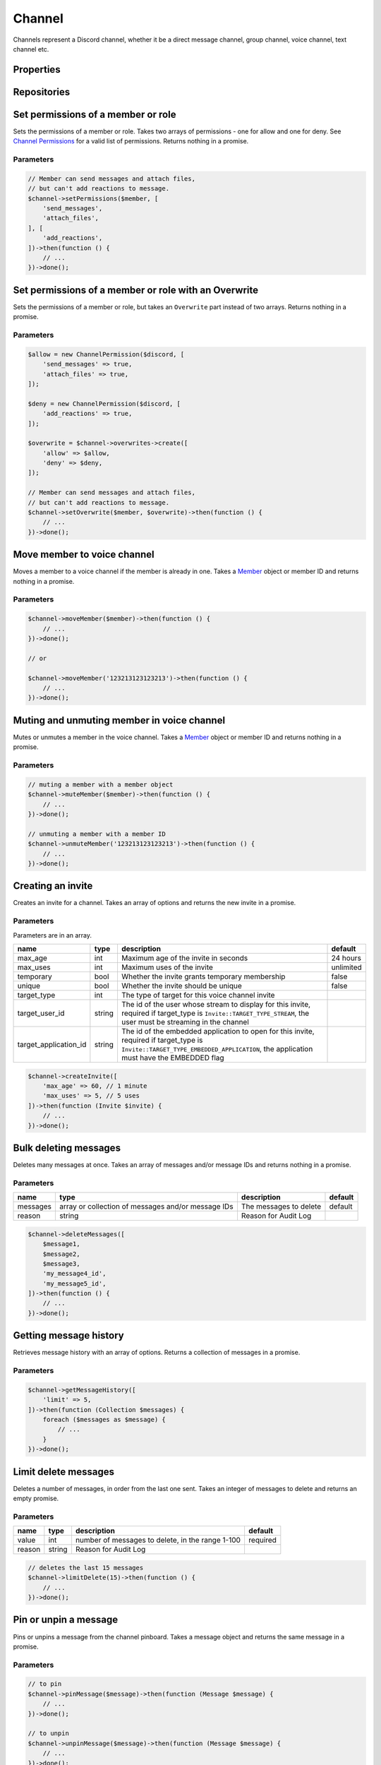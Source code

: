 =======
Channel
=======


Channels represent a Discord channel, whether it be a direct message channel, group channel, voice channel, text channel etc.

Properties
==========

+-------------------------------+---------------------------------+----------------------------------------------------------------------------------------------------------------------------------------------------------+
| name                          | type                            | description                                                                                                                                              |
+===============================+=================================+==========================================================================================================================================================+
| id                            | string                          | id of the channel                                                                                                                                        |
+-------------------------------+---------------------------------+----------------------------------------------------------------------------------------------------------------------------------------------------------+
| name                          | string                          | name of the channel                                                                                                                                      |
+-------------------------------+---------------------------------+----------------------------------------------------------------------------------------------------------------------------------------------------------+
| type                          | int                             | type of the channel, see Channel constants                                                                                                               |
+-------------------------------+---------------------------------+----------------------------------------------------------------------------------------------------------------------------------------------------------+
| topic                         | string                          | topic of the channel                                                                                                                                     |
+-------------------------------+---------------------------------+----------------------------------------------------------------------------------------------------------------------------------------------------------+
| guild_id                      | string or null                  | id of the guild the channel belongs to, null if direct message                                                                                           |
+-------------------------------+---------------------------------+----------------------------------------------------------------------------------------------------------------------------------------------------------+
| guild                         | Guild or null                   | guild the channel belongs to, null if direct message                                                                                                     |
+-------------------------------+---------------------------------+----------------------------------------------------------------------------------------------------------------------------------------------------------+
| position                      | int                             | position of the channel in the Discord client                                                                                                            |
+-------------------------------+---------------------------------+----------------------------------------------------------------------------------------------------------------------------------------------------------+
| is_private                    | bool                            | whether the message is a private direct message channel                                                                                                  |
+-------------------------------+---------------------------------+----------------------------------------------------------------------------------------------------------------------------------------------------------+
| last_message_id               | string                          | id of the last message sent in the channel                                                                                                               |
+-------------------------------+---------------------------------+----------------------------------------------------------------------------------------------------------------------------------------------------------+
| bitrate                       | int                             | bitrate of the voice channel                                                                                                                             |
+-------------------------------+---------------------------------+----------------------------------------------------------------------------------------------------------------------------------------------------------+
| recipient                     | `User <#user>`_                | recipient of the direct message, only for direct message channel                                                                                         |
+-------------------------------+---------------------------------+----------------------------------------------------------------------------------------------------------------------------------------------------------+
| recipients                    | Collection of `Users <#user>`_ | recipients of the group direct message, only for group dm channels                                                                                       |
+-------------------------------+---------------------------------+----------------------------------------------------------------------------------------------------------------------------------------------------------+
| nsfw                          | bool                            | whether the channel is set as NSFW                                                                                                                       |
+-------------------------------+---------------------------------+----------------------------------------------------------------------------------------------------------------------------------------------------------+
| user_limit                    | int                             | user limit of the channel for voice channels                                                                                                             |
+-------------------------------+---------------------------------+----------------------------------------------------------------------------------------------------------------------------------------------------------+
| rate_limit_per_user           | int                             | amount of time in seconds a user has to wait between messages                                                                                            |
+-------------------------------+---------------------------------+----------------------------------------------------------------------------------------------------------------------------------------------------------+
| icon                          | string                          | channel icon hash                                                                                                                                        |
+-------------------------------+---------------------------------+----------------------------------------------------------------------------------------------------------------------------------------------------------+
| owner_id                      | string                          | owner of the group DM                                                                                                                                    |
+-------------------------------+---------------------------------+----------------------------------------------------------------------------------------------------------------------------------------------------------+
| application_id                | string                          | id of the group dm creator if it was via an oauth application                                                                                            |
+-------------------------------+---------------------------------+----------------------------------------------------------------------------------------------------------------------------------------------------------+
| parent_id                     | string                          | id of the parent of the channel if it is in a group                                                                                                      |
+-------------------------------+---------------------------------+----------------------------------------------------------------------------------------------------------------------------------------------------------+
| last_pin_timestamp            | ``Carbon`` timestamp            | when the last message was pinned in the channel                                                                                                          |
+-------------------------------+---------------------------------+----------------------------------------------------------------------------------------------------------------------------------------------------------+
| rtc_region                    | string                          | Voice region id for the voice channel, automatic when set to null.                                                                                       |
+-------------------------------+---------------------------------+----------------------------------------------------------------------------------------------------------------------------------------------------------+
| video_quality_mode            | int                             | The camera video quality mode of the voice channel, 1 when not present.                                                                                  |
+-------------------------------+---------------------------------+----------------------------------------------------------------------------------------------------------------------------------------------------------+
| default_auto_archive_duration | int                             | Default duration for newly created threads, in minutes, to automatically archive the thread after recent activity, can be set to: 60, 1440, 4320, 10080. |
+-------------------------------+---------------------------------+----------------------------------------------------------------------------------------------------------------------------------------------------------+

Repositories
============

+------------+----------------------------+-------------------------------------------------+
| name       | type                       | notes                                           |
+============+============================+=================================================+
| overwrites | `Overwrite <#overwrite>`_ | Contains permission overwrites                  |
+------------+----------------------------+-------------------------------------------------+
| members    | VoiceStateUpdate           | Only for voice channels. Contains voice members |
+------------+----------------------------+-------------------------------------------------+
| messages   | `Message <#message>`_     |                                                 |
+------------+----------------------------+-------------------------------------------------+
| webhooks   | `Webhook <#webhook>`_     | Only available in text channels                 |
+------------+----------------------------+-------------------------------------------------+
| threads    | `Thread <#thread>`_       | Only available in text channels                 |
+------------+----------------------------+-------------------------------------------------+
| invites    | `Invite <#invite>`_       |                                                 |
+------------+----------------------------+-------------------------------------------------+

Set permissions of a member or role
===================================

Sets the permissions of a member or role. Takes two arrays of permissions - one for allow and one for deny. See `Channel Permissions <#permissions>`_ for a valid list of permissions. Returns nothing in a promise.

Parameters
----------

+-------+------------------------------------------+----------------------------------------+----------+
| name  | type                                     | description                            | default  |
+=======+==========================================+========================================+==========+
| part  | `Member <#member>`_ or `Role <#role>`_ | The part to apply the permissions to   | required |
+-------+------------------------------------------+----------------------------------------+----------+
| allow | array                                    | Array of permissions to allow the part | []       |
+-------+------------------------------------------+----------------------------------------+----------+
| deny  | array                                    | Array of permissions to deny the part  | []       |
+-------+------------------------------------------+----------------------------------------+----------+

.. code:: php

   // Member can send messages and attach files,
   // but can't add reactions to message.
   $channel->setPermissions($member, [
       'send_messages',
       'attach_files',
   ], [
       'add_reactions',
   ])->then(function () {
       // ...
   })->done();

Set permissions of a member or role with an Overwrite
=====================================================

Sets the permissions of a member or role, but takes an ``Overwrite`` part instead of two arrays. Returns nothing in a promise.

.. _parameters-1:

Parameters
----------

+-----------+------------------------------------------+--------------------------------------+----------+
| name      | type                                     | description                          | default  |
+===========+==========================================+======================================+==========+
| part      | `Member <#member>`_ or `Role <#role>`_ | The part to apply the permissions to | required |
+-----------+------------------------------------------+--------------------------------------+----------+
| overwrite | ``Overwrite`` part                       | The overwrite to apply               | required |
+-----------+------------------------------------------+--------------------------------------+----------+

.. code:: php

   $allow = new ChannelPermission($discord, [
       'send_messages' => true,
       'attach_files' => true,
   ]);

   $deny = new ChannelPermission($discord, [
       'add_reactions' => true,
   ]);

   $overwrite = $channel->overwrites->create([
       'allow' => $allow,
       'deny' => $deny,
   ]);

   // Member can send messages and attach files,
   // but can't add reactions to message.
   $channel->setOverwrite($member, $overwrite)->then(function () {
       // ...
   })->done();

Move member to voice channel
============================

Moves a member to a voice channel if the member is already in one. Takes a `Member <#member>`_ object or member ID and returns nothing in a promise.

.. _parameters-2:

Parameters
----------

====== ============================== ================== ========
name   type                           description        default
====== ============================== ================== ========
member `Member <#member>`_ or string The member to move required
====== ============================== ================== ========

.. code:: php

   $channel->moveMember($member)->then(function () {
       // ...
   })->done();

   // or

   $channel->moveMember('123213123123213')->then(function () {
       // ...
   })->done();

Muting and unmuting member in voice channel
===========================================

Mutes or unmutes a member in the voice channel. Takes a `Member <#member>`_ object or member ID and returns nothing in a promise.

.. _parameters-3:

Parameters
----------

====== ============================== ========================= ========
name   type                           description               default
====== ============================== ========================= ========
member `Member <#member>`_ or string The member to mute/unmute required
====== ============================== ========================= ========

.. code:: php

   // muting a member with a member object
   $channel->muteMember($member)->then(function () {
       // ...
   })->done();

   // unmuting a member with a member ID
   $channel->unmuteMember('123213123123213')->then(function () {
       // ...
   })->done();

Creating an invite
==================

Creates an invite for a channel. Takes an array of options and returns the new invite in a promise.

.. _parameters-4:

Parameters
----------

Parameters are in an array.

+-----------------------+--------+----------------------------------------------------------------------------------------------------------------------------------------------------------------------------------+-----------+
| name                  | type   | description                                                                                                                                                                      | default   |
+=======================+========+==================================================================================================================================================================================+===========+
| max_age               | int    | Maximum age of the invite in seconds                                                                                                                                             | 24 hours  |
+-----------------------+--------+----------------------------------------------------------------------------------------------------------------------------------------------------------------------------------+-----------+
| max_uses              | int    | Maximum uses of the invite                                                                                                                                                       | unlimited |
+-----------------------+--------+----------------------------------------------------------------------------------------------------------------------------------------------------------------------------------+-----------+
| temporary             | bool   | Whether the invite grants temporary membership                                                                                                                                   | false     |
+-----------------------+--------+----------------------------------------------------------------------------------------------------------------------------------------------------------------------------------+-----------+
| unique                | bool   | Whether the invite should be unique                                                                                                                                              | false     |
+-----------------------+--------+----------------------------------------------------------------------------------------------------------------------------------------------------------------------------------+-----------+
| target_type           | int    | The type of target for this voice channel invite                                                                                                                                 |           |
+-----------------------+--------+----------------------------------------------------------------------------------------------------------------------------------------------------------------------------------+-----------+
| target_user_id        | string | The id of the user whose stream to display for this invite, required if target_type is ``Invite::TARGET_TYPE_STREAM``, the user must be streaming in the channel                 |           |
+-----------------------+--------+----------------------------------------------------------------------------------------------------------------------------------------------------------------------------------+-----------+
| target_application_id | string | The id of the embedded application to open for this invite, required if target_type is ``Invite::TARGET_TYPE_EMBEDDED_APPLICATION``, the application must have the EMBEDDED flag |           |
+-----------------------+--------+----------------------------------------------------------------------------------------------------------------------------------------------------------------------------------+-----------+

.. code:: php

   $channel->createInvite([
       'max_age' => 60, // 1 minute
       'max_uses' => 5, // 5 uses
   ])->then(function (Invite $invite) {
       // ...
   })->done();

Bulk deleting messages
======================

Deletes many messages at once. Takes an array of messages and/or message IDs and returns nothing in a promise.

.. _parameters-5:

Parameters
----------

+----------+----------------------------------------------------+------------------------+---------+
| name     | type                                               | description            | default |
+==========+====================================================+========================+=========+
| messages | array or collection of messages and/or message IDs | The messages to delete | default |
+----------+----------------------------------------------------+------------------------+---------+
| reason   | string                                             | Reason for Audit Log   |         |
+----------+----------------------------------------------------+------------------------+---------+

.. code:: php

   $channel->deleteMessages([
       $message1,
       $message2,
       $message3,
       'my_message4_id',
       'my_message5_id',
   ])->then(function () {
       // ...
   })->done();

Getting message history
=======================

Retrieves message history with an array of options. Returns a collection of messages in a promise.

.. _parameters-6:

Parameters
----------

+--------+--------------------------------------+----------------------------------------------+---------+
| name   | type                                 | description                                  | default |
+========+======================================+==============================================+=========+
| before | `Message <#message>`_ or message ID | Get messages before this message             |         |
+--------+--------------------------------------+----------------------------------------------+---------+
| after  | `Message <#message>`_ or message ID | Get messages after this message              |         |
+--------+--------------------------------------+----------------------------------------------+---------+
| around | `Message <#message>`_ or message ID | Get messages around this message             |         |
+--------+--------------------------------------+----------------------------------------------+---------+
| limit  | int                                  | Number of messages to get, between 1 and 100 | 100     |
+--------+--------------------------------------+----------------------------------------------+---------+

.. code:: php

   $channel->getMessageHistory([
       'limit' => 5,
   ])->then(function (Collection $messages) {
       foreach ($messages as $message) {
           // ...
       }
   })->done();

Limit delete messages
=====================

Deletes a number of messages, in order from the last one sent. Takes an integer of messages to delete and returns an empty promise.

.. _parameters-7:

Parameters
----------

+--------+--------+--------------------------------------------------+----------+
| name   | type   | description                                      | default  |
+========+========+==================================================+==========+
| value  | int    | number of messages to delete, in the range 1-100 | required |
+--------+--------+--------------------------------------------------+----------+
| reason | string | Reason for Audit Log                             |          |
+--------+--------+--------------------------------------------------+----------+

.. code:: php

   // deletes the last 15 messages
   $channel->limitDelete(15)->then(function () {
       // ...
   })->done();

Pin or unpin a message
======================

Pins or unpins a message from the channel pinboard. Takes a message object and returns the same message in a promise.

.. _parameters-8:

Parameters
----------

======= ====================== ======================== ========
name    type                   description              default
======= ====================== ======================== ========
message `Message <#message>`_ The message to pin/unpin required
reason  string                 Reason for Audit Log     
======= ====================== ======================== ========

.. code:: php

   // to pin
   $channel->pinMessage($message)->then(function (Message $message) {
       // ...
   })->done();

   // to unpin
   $channel->unpinMessage($message)->then(function (Message $message) {
       // ...
   })->done();

Get invites
===========

Gets the channels invites. Returns a collection of invites in a promise.

.. code:: php

   $channel->getInvites()->then(function (Collection $invites) {
       foreach ($invites as $invite) {
           // ...
       }
   })->done();

Send a message
==============

Sends a message to the channel. Takes a message builder. Returns the message in a promise.

.. _parameters-9:

Parameters
----------

+---------+-----------------------------+-------------------------+----------+
| name    | type                        | description             | default  |
+=========+=============================+=========================+==========+
| message | MessageBuilder              | Message content         | required |
+---------+-----------------------------+-------------------------+----------+

.. code:: php

   $message = MessageBuilder::new()
       ->setContent('Hello, world!')
       ->addEmbed($embed)
       ->setTts(true);

   $channel->sendMessage($message)->then(function (Message $message) {
       // ...
   })->done();

Send an embed
=============

Sends an embed to the channel. Takes an embed and returns the sent message in a promise.

.. _parameters-10:

Parameters
----------

===== ================== ================= ========
name  type               description       default
===== ================== ================= ========
embed `Embed <#embed>`_ The embed to send required
===== ================== ================= ========

.. code:: php

   $channel->sendEmbed($embed)->then(function (Message $message) {
       // ...
   })->done();

Broadcast typing
================

Broadcasts to the channel that the bot is typing. Genreally, bots should *not* use this route, but if a bot takes a while to process a request it could be useful. Returns nothing in a promise.

.. code:: php

   $channel->broadcastTyping()->then(function () {
       // ...
   })->done();

Create a message collector
==========================

Creates a message collector, which calls a filter function on each message received and inserts it into a collection if the function returns ``true``. The collector is resolved after a specified time or limit, whichever is given or whichever happens first. Takes a callback, an array of options and returns a collection of messages in a promise.

.. _parameters-11:

Parameters
----------

======= ======== ===================================== ========
name    type     description                           default
======= ======== ===================================== ========
filter  callable The callback to call on every message required
options array    Array of options                      []
======= ======== ===================================== ========

.. code:: php

   // Collects 5 messages containing hello
   $channel->createMessageCollector(fn ($message) => strpos($message->content, 'hello') !== false, [
       'limit' => 5,
   ])->then(function (Collection $messages) {
       foreach ($messages as $message) {
           // ...
       }
   })->done();

Options
-------

One of ``time`` or ``limit`` is required, or the collector will not resolve.

+-------+------+------------------------------------------------------------------+
| name  | type | description                                                      |
+=======+======+==================================================================+
| time  | int  | The time after which the collector will resolve, in milliseconds |
+-------+------+------------------------------------------------------------------+
| limit | int  | The number of messages to be collected                           |
+-------+------+------------------------------------------------------------------+

Get pinned messages
===================

Returns the messages pinned in the channel. Only applicable for text channels. Returns a collection of messages in a promise.

.. code:: php

   $channel->getPinnedMessages()->then(function (Collection $messages) {
       foreach ($messages as $message) {
           // $message->...
       }
   })->done();
